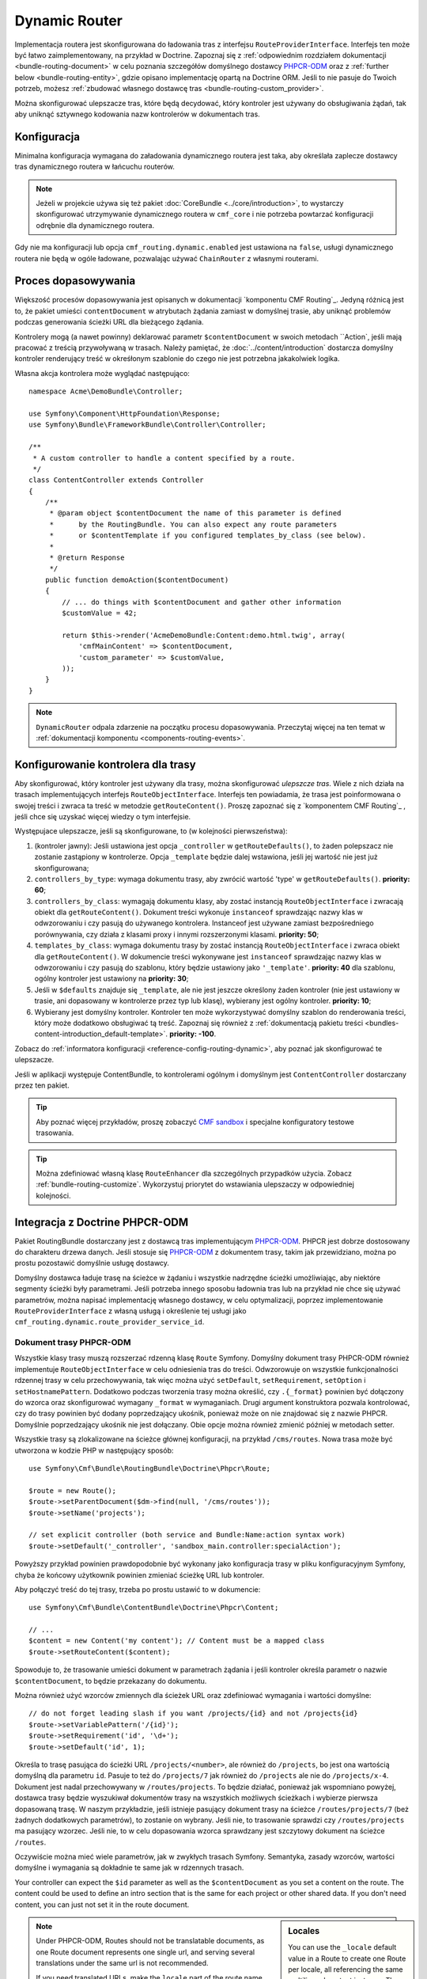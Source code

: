 .. index::
    single: trasowanie; DynamicRouter

Dynamic Router
==============

Implementacja routera jest skonfigurowana do ładowania tras z interfejsu
``RouteProviderInterface``. Interfejs ten może być łatwo zaimplementowany,
na przykład w Doctrine. Zapoznaj się z :ref:`odpowiednim rozdziałem dokumentacji
<bundle-routing-document>` w celu poznania szczegółów domyślnego dostawcy
`PHPCR-ODM`_ oraz z :ref:`further below <bundle-routing-entity>`, gdzie opisano
implementację opartą na Doctrine ORM. Jeśli to nie pasuje do Twoich potrzeb,
możesz :ref:`zbudować własnego dostawcę tras <bundle-routing-custom_provider>`.

Można skonfigurować ulepszacze tras, które będą decydować, który kontroler jest
używany do obsługiwania żądań, tak aby uniknąć sztywnego kodowania nazw kontrolerów
w dokumentach tras.

Konfiguracja
------------

Minimalna konfiguracja wymagana do załadowania dynamicznego routera jest taka,
aby określała zaplecze dostawcy tras dynamicznego routera w łańcuchu routerów.

.. note::

    Jeżeli w projekcie używa się też pakiet :doc:`CoreBundle <../core/introduction>`,
    to wystarczy skonfigurować utrzymywanie dynamicznego routera w ``cmf_core``
    i nie potrzeba powtarzać konfiguracji odrębnie dla dynamicznego routera.

.. configuration-block::

    .. code-block:: yaml

        # app/config/config.yml
        cmf_routing:
            chain:
                routers_by_id:
                    router.default: 200
                    cmf_routing.dynamic_router: 100
            dynamic:
                persistence:
                    phpcr:
                        enabled: true

    .. code-block:: xml

        <!-- app/config/config.xml -->
        <?xml version="1.0" encoding="UTF-8" ?>
        <container xmlns="http://symfony.com/schema/dic/services">
            <config xmlns="http://cmf.symfony.com/schema/dic/routing">
                <chain>
                    <router-by-id id="router.default">200</router-by-id>
                    <router-by-id id="cmf_routing.dynamic_router">100</router-by-id>
                </chain>
                <dynamic>
                    <persistence>
                        <phpcr enabled="true" />
                    </persistence>
                </dynamic>
            </config>
        </container>

    .. code-block:: php

        // app/config/config.php
        $container->loadFromExtension('cmf_routing', array(
            'chain' => array(
                'routers_by_id' => array(
                    'router.default' => 200,
                    'cmf_routing.dynamic_router' => 100,
                ),
            ),
            'dynamic' => array(
                'persistence' => array(
                    'phpcr' => array(
                        'enabled' => true,
                    ),
                ),
            ),
        ));

Gdy nie ma konfiguracji lub opcja ``cmf_routing.dynamic.enabled`` jest ustawiona
na ``false``, usługi dynamicznego routera nie będą w ogóle ładowane, pozwalając
używać ``ChainRouter`` z własnymi routerami.

.. _bundle-routing-dynamic-match:

Proces dopasowywania
--------------------

Większość procesów dopasowywania jest opisanych w dokumentacji `komponentu CMF Routing`_.
Jedyną różnicą jest to, że pakiet umieści ``contentDocument`` w atrybutach żądania
zamiast w domyślnej trasie, aby uniknąć problemów podczas generowania ścieżki URL
dla bieżącego żądania.

Kontrolery mogą (a nawet powinny) deklarować parametr ``$contentDocument`` w swoich
metodach ``Action`, jeśli mają pracować z treścią przywoływaną w trasach.  Należy
pamiętać, że :doc:`../content/introduction` dostarcza domyślny kontroler renderujący
treść w okreśłonym szablonie do czego nie jest potrzebna jakakolwiek logika.

Własna akcja kontrolera może wyglądać następująco::

    namespace Acme\DemoBundle\Controller;

    use Symfony\Component\HttpFoundation\Response;
    use Symfony\Bundle\FrameworkBundle\Controller\Controller;

    /**
     * A custom controller to handle a content specified by a route.
     */
    class ContentController extends Controller
    {
        /**
         * @param object $contentDocument the name of this parameter is defined
         *      by the RoutingBundle. You can also expect any route parameters
         *      or $contentTemplate if you configured templates_by_class (see below).
         *
         * @return Response
         */
        public function demoAction($contentDocument)
        {
            // ... do things with $contentDocument and gather other information
            $customValue = 42;

            return $this->render('AcmeDemoBundle:Content:demo.html.twig', array(
                'cmfMainContent' => $contentDocument,
                'custom_parameter' => $customValue,
            ));
        }
    }

.. note::

    ``DynamicRouter`` odpala zdarzenie na początku procesu dopasowywania. Przeczytaj
    więcej na ten temat w :ref:`dokumentacji komponentu <components-routing-events>`.

.. _bundles-routing-dynamic_router-enhancer:

Konfigurowanie kontrolera dla trasy
-----------------------------------

Aby skonfigurować, który kontroler jest używany dla trasy, można skonfigurować
*ulepszcze tras*. Wiele z nich działa na trasach implementujących interfejs
``RouteObjectInterface``. Interfejs ten powiadamia, że trasa jest poinformowana
o swojej treści i zwraca ta treść w metodzie ``getRouteContent()``.
Proszę zapoznać się z `komponentem CMF Routing`_ , jeśli chce się uzyskać więcej
wiedzy o tym interfejsie.

Występujace ulepszacze, jeśli są skonfigurowane, to (w kolejności
pierwszeństwa):

#. (kontroler jawny): Jeśli ustawiona jest opcja ``_controller`` w
   ``getRouteDefaults()``, to żaden polepszacz nie zostanie zastąpiony
   w kontrolerze. Opcja ``_template`` będzie dalej wstawiona, jeśli jej
   wartość nie jest już skonfigurowana;
#. ``controllers_by_type``: wymaga dokumentu trasy, aby zwrócić wartość 'type'
   w ``getRouteDefaults()``. **priority: 60**;
#. ``controllers_by_class``: wymagają dokumentu klasy, aby zostać instancją
   ``RouteObjectInterface`` i zwracają obiekt dla ``getRouteContent()``.
   Dokument treści wykonuje ``instanceof`` sprawdzając nazwy klas w odwzorowaniu
   i czy pasują do używanego kontrolera. Instanceof jest używane zamiast
   bezpośredniego porównywania, czy działa z klasami proxy i innymi rozszerzonymi
   klasami. **priority: 50**;
#. ``templates_by_class``: wymaga dokumentu trasy by zostać instancją
   ``RouteObjectInterface`` i zwraca obiekt dla ``getRouteContent()``.
   W dokumencie treści wykonywane jest ``instanceof`` sprawdzając nazwy klas w
   odwzorowaniu i czy pasują do szablonu, który będzie ustawiony jako
   ``'_template'``.  **priority: 40** dla szablonu, ogólny kontroler jest
   ustawiony na **priority: 30**;
#. Jeśli w ``$defaults`` znajduje się ``_template``, ale nie jest jeszcze określony
   żaden kontroler (nie jest ustawiony w trasie, ani dopasowany w kontrolerze przez
   typ lub klasę), wybierany jest ogólny kontroler. **priority: 10**;
#. Wybierany jest domyślny kontroler. Kontroler ten może wykorzystywać domyślny
   szablon do renderowania treści, który może dodatkowo obsługiwać tą treść.
   Zapoznaj się również z :ref:`dokumentacją pakietu treści
   <bundles-content-introduction_default-template>`. **priority: -100**.

Zobacz do :ref:`informatora konfiguracji <reference-config-routing-dynamic>`, aby
poznać jak skonfigurować te ulepszacze.

Jeśli w aplikacji występuje ContentBundle, to kontrolerami ogólnym i domyślnym
jest ``ContentController`` dostarczany przez ten pakiet.

.. tip::

    Aby poznać więcej przykładów, proszę zobaczyć `CMF sandbox`_ i specjalne
    konfiguratory testowe trasowania.

.. tip::

    Można zdefiniować własną klasę ``RouteEnhancer`` dla szczególnych przypadków
    użycia. Zobacz :ref:`bundle-routing-customize`. Wykorzystuj priorytet do
    wstawiania ulepszaczy w odpowiedniej kolejności.

.. _bundle-routing-document:

Integracja z Doctrine PHPCR-ODM
-------------------------------

Pakiet RoutingBundle dostarczany jest z dostawcą tras implementującym `PHPCR-ODM`_.
PHPCR jest dobrze dostosowany do charakteru drzewa danych. Jeśli stosuje się
`PHPCR-ODM`_ z dokumentem trasy, takim jak przewidziano, można po prostu pozostawić
domyślnie usługę dostawcy.

Domyślny dostawca ładuje trasę na ścieżce w żądaniu i wszystkie nadrzędne ścieżki
umożliwiając, aby niektóre segmenty ścieżki były parametrami. Jeśli potrzeba innego
sposobu ładownia tras lub na przykład nie chce się używać parametrów, można napisać
implementację własnego dostawcy, w celu optymalizacji, poprzez implementowanie
``RouteProviderInterface`` z własną usługą i określenie tej usługi jako
``cmf_routing.dynamic.route_provider_service_id``.

.. index:: PHPCR, ODM

Dokument trasy PHPCR-ODM
~~~~~~~~~~~~~~~~~~~~~~~~

Wszystkie klasy trasy muszą rozszerzać rdzenną klasę ``Route`` Symfony.
Domyślny dokument trasy PHPCR-ODM również implementuje ``RouteObjectInterface``
w celu odniesienia tras do treści. Odwzorowuje on wszystkie funkcjonalności
rdzennej trasy w celu przechowywania, tak więc można użyć ``setDefault``,
``setRequirement``, ``setOption`` i ``setHostnamePattern``. Dodatkowo podczas
tworzenia trasy można określić, czy ``.{_format}`` powinien być dołączony do
wzorca oraz skonfigurować wymagany ``_format`` w wymaganiach. Drugi argument
konstruktora pozwala kontrolować, czy do trasy powinien być dodany  poprzedzający
ukośnik, ponieważ może on nie znajdować się z nazwie PHPCR. Domyślnie poprzedzający
ukośnik nie jest dołączany. Obie opcje można również zmienić później w metodach setter.

Wszystkie trasy są zlokalizowane na ścieżce głównej konfiguracji, na przykład
``/cms/routes``. Nowa trasa może być utworzona w kodzie PHP w następujący sposób::

    use Symfony\Cmf\Bundle\RoutingBundle\Doctrine\Phpcr\Route;

    $route = new Route();
    $route->setParentDocument($dm->find(null, '/cms/routes'));
    $route->setName('projects');

    // set explicit controller (both service and Bundle:Name:action syntax work)
    $route->setDefault('_controller', 'sandbox_main.controller:specialAction');

Powyższy przykład powinien prawdopodobnie być wykonany jako konfiguracja trasy
w pliku konfiguracyjnym Symfony, chyba że końcowy użytkownik powinien zmieniać
ścieżkę URL lub kontroler.

Aby połączyć treść do tej trasy, trzeba po prostu ustawić to w dokumencie::

    use Symfony\Cmf\Bundle\ContentBundle\Doctrine\Phpcr\Content;

    // ...
    $content = new Content('my content'); // Content must be a mapped class
    $route->setRouteContent($content);

Spowoduje to, że trasowanie umieści dokument w parametrach żądania i jeśli kontroler
określa parametr o nazwie ``$contentDocument``, to będzie przekazany do dokumentu.

Można również użyć wzorców zmiennych dla ścieżek URL oraz zdefiniować wymagania
i wartości domyślne::

    // do not forget leading slash if you want /projects/{id} and not /projects{id}
    $route->setVariablePattern('/{id}');
    $route->setRequirement('id', '\d+');
    $route->setDefault('id', 1);

Określa to trasę pasująca do ścieżki URL ``/projects/<number>``, ale również do
``/projects``, bo jest ona wartością domyślną dla parametru ``id``. Pasuje to też
do ``/projects/7`` jak również do ``/projects`` ale nie do ``/projects/x-4``.
Dokument jest nadal przechowywany w ``/routes/projects``. To będzie działać,
ponieważ jak wspomniano powyżej, dostawca trasy będzie wyszukiwał dokumentów trasy
na wszystkich możliwych ścieżkach i wybierze pierwsza dopasowaną trasę. W naszym
przykładzie, jeśli istnieje pasujący dokument trasy na ścieżce ``/routes/projects/7``
(beż żadnych dodatkowych parametrów), to zostanie on wybrany. Jeśli nie, to trasowanie
sprawdzi czy ``/routes/projects`` ma pasujący wzorzec. Jeśli nie, to w celu dopasowania
wzorca sprawdzany jest szczytowy dokument na ścieżce ``/routes``.

Oczywiście można mieć wiele parametrów, jak w zwykłych trasach Symfony. Semantyka,
zasady wzorców, wartości domyślne i wymagania są dokładnie te same jak w rdzennych
trasach.

Your controller can expect the ``$id`` parameter as well as the ``$contentDocument``
as you set a content on the route. The content could be used to define an intro
section that is the same for each project or other shared data. If you don't
need content, you can just not set it in the route document.

.. _component-route-generator-and-locales:

.. sidebar:: Locales

    You can use the ``_locale`` default value in a Route to create one Route
    per locale, all referencing the same multilingual content instance. The
    ``ContentAwareGenerator`` respects the ``_locale`` when generating routes
    from content instances. When resolving the route, the ``_locale`` gets
    into the request and is picked up by the Symfony2 locale system.

    Make sure you configure the valid locales in the configuration so that the
    bundle can optimally handle locales. The
    :ref:`configuration reference <reference-config-routing-locales>` lists
    some options to tweak behaviour and performance.

.. note::

    Under PHPCR-ODM, Routes should not be translatable documents, as one
    Route document represents one single url, and serving several translations
    under the same url is not recommended.

    If you need translated URLs, make the ``locale`` part of the route name and
    create one route per language for the same content. The route generator will
    pick the correct route if available.

Sonata Doctrine PHPCR-ODM Admin classes
~~~~~~~~~~~~~~~~~~~~~~~~~~~~~~~~~~~~~~~

If the SonataDoctrinePHPCRAdminBundle_ is loaded in the application kernel,
route and redirect route documents can be administrated in sonata admin. For
instructions on how to configure Sonata, see `configuring sonata admin`_.

By default, ``use_sonata_admin`` is automatically set based on whether
SonataDoctrinePHPCRAdminBundle is available, but you can explicitly
disable it to not have it even if sonata is enabled, or explicitly enable to
get an error if Sonata becomes unavailable.

Sonata admin is using the ``content_basepath`` to show the tree of content to
select the route target.

The root path to add Routes defaults to the first entry in ``route_basepaths``,
but you can overwrite this with the ``admin_basepath`` if you need a different
base path.

.. configuration-block::

    .. code-block:: yaml

        # app/config/config.yml
        cmf_routing:
            dynamic:
                persistence:
                    phpcr:
                        # use true/false to force using / not using sonata admin
                        use_sonata_admin: auto

                        # used with Sonata Admin to manage content; defaults to %cmf_core.basepath%/content
                        content_basepath: ~

    .. code-block:: xml

        <!-- app/config/config.xml -->
        <?xml version="1.0" encoding="UTF-8" ?>
        <container xmlns="http://cmf.symfony.com/schema/dic/services"
            xmlns:xsi="http://www.w3.org/2001/XMLSchema-instance">

            <config xmlns="http://cmf.symfony.com/schema/dic/routing">
                <dynamic>
                    <persistence>
                        <!-- use-sonata-admin: use true/false to force using / not using sonata admin -->
                        <!-- content-basepath: used with Sonata Admin to manage content;
                                               defaults to %cmf_core.basepath%/content -->
                        <phpcr
                            use-sonata-admin="auto"
                            content-basepath="null"
                        />
                    </persistence>
                </dynamic>
            </config>
        </container>

    .. code-block:: php

        // app/config/config.php
        $container->loadFromExtension('cmf_routing', array(
            'dynamic' => array(
                'persistence' => array(
                    'phpcr' => array(
                        // use true/false to force using / not using sonata admin
                        'use_sonata_admin' => 'auto',

                        // used with Sonata Admin to manage content; defaults to %cmf_core.basepath%/content
                        'content_basepath' => null,
                    ),
                ),
            ),
        ));

.. _bundle-routing-entity:

Doctrine ORM integration
------------------------

Alternatively, you can use the `Doctrine ORM`_ provider by specifying the
``persistence.orm`` part of the configuration. It does a similar job but, as
the name indicates, loads ``Route`` entities from an ORM database.

.. caution::

    You must install the CoreBundle to use this feature if your application
    does not have at least DoctrineBundle 1.3.0.

.. _bundles-routing-dynamic-generator:

URL generation with the DynamicRouter
-------------------------------------

Apart from matching an incoming request to a set of parameters, a Router is
also responsible for generating an URL from a route and its parameters. The
``DynamicRouter`` adds more power to the
`URL generating capabilities of Symfony2`_.

.. tip::

    All Twig examples below are given with the ``path`` function that generates
    the URL without domain, but will work with the ``url`` function as well.

    Also, you can specify parameters to the generator, which will be used if
    the route contains a dynamic pattern or otherwise will be appended as
    query string, just like with the standard routing.

You can use a ``Route`` object as the name parameter of the generating method.
This will look as follows:

.. configuration-block::

    .. code-block:: html+jinja

        {# myRoute is an object of class Symfony\Component\Routing\Route #}
        <a href="{{ path(myRoute) }}>Read on</a>

    .. code-block:: html+php

        <!-- $myRoute is an object of class Symfony\Component\Routing\Route -->
        <a href="<?php echo $view['router']->generate($myRoute) ?>">
            Read on
        </a>

When using the PHPCR-ODM persistence layer, the repository path of the route
document is considered the route name. Thus you can specify a repository path
to generate a route:

.. configuration-block::

    .. code-block:: html+jinja

        {# Create a link to / on this server #}
        <a href="{{ path('/cms/routes') }}>Home</a>

    .. code-block:: html+php

        <!-- Create a link to / on this server -->
        <a href="<?php echo $view['router']->generate('/cms/routes') ?>">
            Home
        </a>

.. caution::

    It is dangerous to hardcode paths to PHPCR-ODM documents into your
    templates. An admin user could edit or delete them in a way that your
    application breaks. If the route must exist for sure, it probably
    should be a statically configured route. But route names could come from
    code for example.

The ``DynamicRouter`` uses a URL generator that operates on the
``RouteReferrersInterface``. This means you can also generate a route from any
object that implements this interface and provides a route for it:

.. configuration-block::

    .. code-block:: html+jinja

        {# myContent implements RouteReferrersInterface #}
        <a href="{{ path(myContent) }}>Read on</a>

    .. code-block:: html+php

        <!-- $myContent implements RouteReferrersInterface -->
        <a href="<?php echo $view['router']->generate($myContent) ?>">
            Home
        </a>

.. tip::

    If there are several routes for the same content, the one with the locale
    matching the current request locale is preferred

Additionally, the generator also understands the ``content_id`` parameter with
an empty route name and tries to find a content implementing the
``RouteReferrersInterface`` from the configured content repository:

.. configuration-block::

    .. code-block:: html+jinja

        <a href="{{ path(null, {'content_id': '/cms/content/my-content'}) }}>
            Read on
        </a>

    .. code-block:: html+php

        <!-- $myContent implements RouteReferrersInterface -->
        <a href="<?php echo $view['router']->generate(null, array(
            'content_id' => '/cms/content/my-content',
        )) ?>">
            Home
        </a>

.. note::

    To be precise, it is enough for the content to implement the
    ``RouteReferrersReadInterface`` if writing the routes is not desired. See
    :ref:`contributing-bundles-interface_naming` for more on the naming scheme.)

For the implementation details, please refer to the
:ref:`component-routing-generator` section in the the cmf routing component
documentation.

.. sidebar:: Dumping Routes

    The ``RouterInterface`` defines the method ``getRouteCollection`` to get
    all routes available in a router. The ``DynamicRouter`` is able to provide
    such a collection, however this feature is disabled by default to avoid
    dumping large numbers of routes. You can set
    ``cmf_routing.dynamic.route_collection_limit`` to a value bigger than 0
    to have the router return routes up to the limit or ``false`` to disable
    limits and return all routes.

    With this option activated, tools like the ``router:debug`` command or the
    `FOSJsRoutingBundle`_ will also show the routes coming from the database.

    For the case of `FOSJsRoutingBundle`_, if you use the upcoming version 2 of
    the bundle, you can configure ``fos_js_routing.router`` to
    ``router.default`` to avoid the dynamic routes being included.

Handling RedirectRoutes
-----------------------

This bundle also provides a controller to handle ``RedirectionRouteInterface``
documents. You need to configure the route enhancer for this interface:

.. configuration-block::

    .. code-block:: yaml

        # app/config/config.yml
        cmf_routing:
            dynamic:
                controllers_by_class:
                    Symfony\Cmf\Component\Routing\RedirectRouteInterface: cmf_routing.redirect_controller:redirectAction

    .. code-block:: xml

        <!-- app/config/config.xml -->
        <?xml version="1.0" encoding="UTF-8" ?>
        <container xmlns="http://symfony.com/schema/dic/services">
            <config xmlns="http://cmf.symfony.com/schema/dic/routing">
                <dynamic>
                    <controller-by-class class="Symfony\Cmf\Component\Routing\RedirectRouteInterface">
                        cmf_routing.redirect_controller:redirectAction
                    </controller-by-class>
                </dynamic>
            </config>
        </container>

    .. code-block:: php

        $container->loadFromExtension('cmf_routing', array(
            'dynamic' => array(
                'controllers_by_class' => array(
                    'Symfony\Cmf\Bundle\Routing\RedirectRouteInterface' => 'cmf_routing.redirect_controller:redirectAction',
                ),
            ),
        ));

RouteReferrersInterface Sonata Admin Extension
----------------------------------------------

This bundle provides an extension to edit referring routes for content that
implements the ``RouteReferrersInterface``.

To enable the extensions in your admin classes, simply define the extension
configuration in the ``sonata_admin`` section of your project configuration:

.. configuration-block::

    .. code-block:: yaml

        # app/config/config.yml
        sonata_admin:
            # ...
            extensions:
                cmf_routing.admin_extension.route_referrers:
                    implements:
                        - Symfony\Cmf\Component\Routing\RouteReferrersInterface

    .. code-block:: xml

        <!-- app/config/config.xml -->
        <config xmlns="http://sonata-project.org/schema/dic/admin">
            <!-- ... -->
            <extension id="cmf_routing.admin_extension.route_referrers">
                <implement>Symfony\Cmf\Component\Routing\RouteReferrersInterface</implement>
            </extension>
        </config>

    .. code-block:: php

        // app/config/config.php
        $container->loadFromExtension('sonata_admin', array(
            'extensions' => array(
                'cmf_routing.admin_extension.route_referrers' => array(
                    'implements' => array(
                        'Symfony\Cmf\Component\Routing\RouteReferrersInterface',
                    ),
                ),
            ),
        ));

See the `Sonata Admin extension documentation`_ for more information.

Customize the DynamicRouter
---------------------------

Read on in the chapter :doc:`customizing the dynamic router <dynamic_customize>`.

.. _`CMF sandbox`: https://github.com/symfony-cmf/cmf-sandbox
.. _`CMF Routing component`: https://github.com/symfony-cmf/Routing
.. _`Doctrine ORM`: http://www.doctrine-project.org/projects/orm.html
.. _`PHPCR-ODM`: http://www.doctrine-project.org/projects/phpcr-odm.html
.. _`Sonata Admin extension documentation`: http://sonata-project.org/bundles/admin/master/doc/reference/extensions.html
.. _`URL generating capabilities of Symfony2`: http://symfony.com/doc/current/book/routing.html#generating-urls
.. _SonataDoctrinePHPCRAdminBundle: http://sonata-project.org/bundles/doctrine-phpcr-admin/master/doc/index.html
.. _`configuring sonata admin`: http://sonata-project.org/bundles/doctrine-phpcr-admin/master/doc/reference/configuration.html
.. _`FOSJsRoutingBundle`: https://github.com/FriendsOfSymfony/FOSJsRoutingBundle
